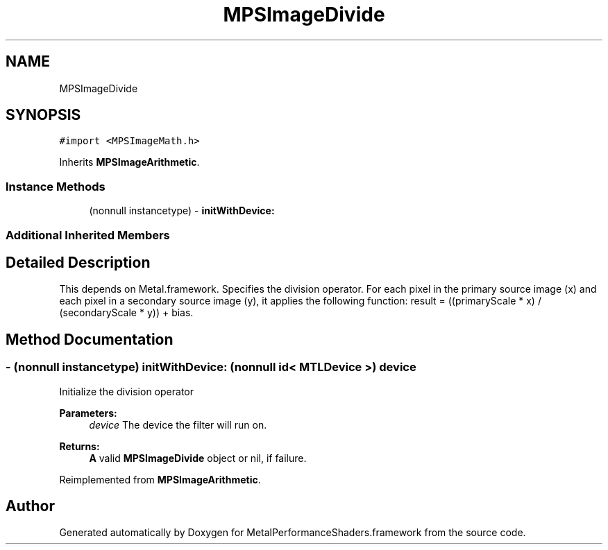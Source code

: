 .TH "MPSImageDivide" 3 "Mon Jul 9 2018" "Version MetalPerformanceShaders-119.3" "MetalPerformanceShaders.framework" \" -*- nroff -*-
.ad l
.nh
.SH NAME
MPSImageDivide
.SH SYNOPSIS
.br
.PP
.PP
\fC#import <MPSImageMath\&.h>\fP
.PP
Inherits \fBMPSImageArithmetic\fP\&.
.SS "Instance Methods"

.in +1c
.ti -1c
.RI "(nonnull instancetype) \- \fBinitWithDevice:\fP"
.br
.in -1c
.SS "Additional Inherited Members"
.SH "Detailed Description"
.PP 
This depends on Metal\&.framework\&.  Specifies the division operator\&. For each pixel in the primary source image (x) and each pixel in a secondary source image (y), it applies the following function: result = ((primaryScale * x) / (secondaryScale * y)) + bias\&. 
.SH "Method Documentation"
.PP 
.SS "\- (nonnull instancetype) initWithDevice: (nonnull id< MTLDevice >) device"
Initialize the division operator 
.PP
\fBParameters:\fP
.RS 4
\fIdevice\fP The device the filter will run on\&. 
.RE
.PP
\fBReturns:\fP
.RS 4
\fBA\fP valid \fBMPSImageDivide\fP object or nil, if failure\&. 
.RE
.PP

.PP
Reimplemented from \fBMPSImageArithmetic\fP\&.

.SH "Author"
.PP 
Generated automatically by Doxygen for MetalPerformanceShaders\&.framework from the source code\&.
